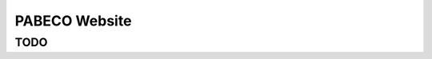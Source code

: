 ###################
PABECO Website
###################


*******************
TODO
*******************
